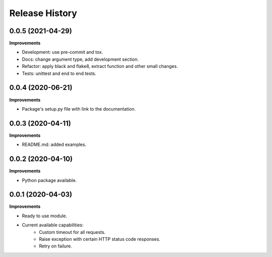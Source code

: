 Release History
===============

0.0.5 (2021-04-29)
-------------------

**Improvements**

- Development: use pre-commit and tox.
- Docs: change argument type, add development section.
- Refactor: apply black and flake8, extract function and other small changes.
- Tests: unittest and end to end tests.

0.0.4 (2020-06-21)
-------------------

**Improvements**

- Package's setup.py file with link to the documentation.

0.0.3 (2020-04-11)
-------------------

**Improvements**

- README.md: added examples.

0.0.2 (2020-04-10)
-------------------

**Improvements**

- Python package available.

0.0.1 (2020-04-03)
-------------------

**Improvements**

- Ready to use module.
- Current available capabilities:
    - Custom timeout for all requests.
    - Raise exception with certain HTTP status code responses.
    - Retry on failure.
